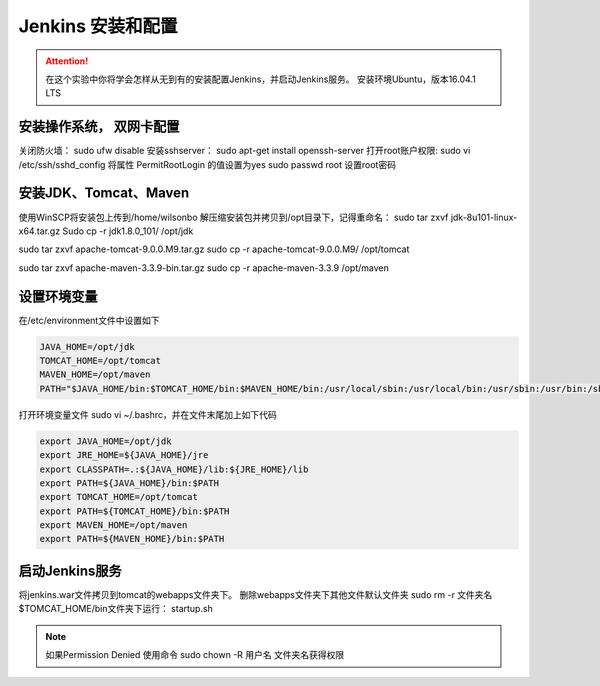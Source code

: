 Jenkins 安装和配置
--------------------

.. attention::
    
    在这个实验中你将学会怎样从无到有的安装配置Jenkins，并启动Jenkins服务。
    安装环境Ubuntu，版本16.04.1 LTS
    
    
安装操作系统， 双网卡配置
~~~~~~~~~~~~~~~~~~~~~~~~~~~~~~~~

关闭防火墙： sudo ufw disable
安装sshserver： sudo apt-get install openssh-server
打开root账户权限: 
sudo vi /etc/ssh/sshd_config
将属性 PermitRootLogin 的值设置为yes
sudo passwd root 设置root密码
 

安装JDK、Tomcat、Maven
~~~~~~~~~~~~~~~~~~~~~~~~~~~~~~~~

使用WinSCP将安装包上传到/home/wilsonbo
解压缩安装包并拷贝到/opt目录下，记得重命名：
sudo tar zxvf  jdk-8u101-linux-x64.tar.gz
Sudo cp -r jdk1.8.0_101/ /opt/jdk

sudo tar zxvf  apache-tomcat-9.0.0.M9.tar.gz
sudo cp -r apache-tomcat-9.0.0.M9/ /opt/tomcat

sudo tar zxvf  apache-maven-3.3.9-bin.tar.gz
sudo cp -r apache-maven-3.3.9 /opt/maven

设置环境变量
~~~~~~~~~~~~~~~~~~~~~~~~~~~~~~~~

在/etc/environment文件中设置如下

.. code-block:: shell

    JAVA_HOME=/opt/jdk
    TOMCAT_HOME=/opt/tomcat
    MAVEN_HOME=/opt/maven
    PATH="$JAVA_HOME/bin:$TOMCAT_HOME/bin:$MAVEN_HOME/bin:/usr/local/sbin:/usr/local/bin:/usr/sbin:/usr/bin:/sbin:/bin:/usr/games:/usr/local/games"
 
打开环境变量文件 sudo vi ~/.bashrc，并在文件末尾加上如下代码

.. code-block:: shell

    export JAVA_HOME=/opt/jdk
    export JRE_HOME=${JAVA_HOME}/jre
    export CLASSPATH=.:${JAVA_HOME}/lib:${JRE_HOME}/lib
    export PATH=${JAVA_HOME}/bin:$PATH
    export TOMCAT_HOME=/opt/tomcat
    export PATH=${TOMCAT_HOME}/bin:$PATH
    export MAVEN_HOME=/opt/maven
    export PATH=${MAVEN_HOME}/bin:$PATH

启动Jenkins服务
~~~~~~~~~~~~~~~~~~~~~~~~~~~~~~~~
    
将jenkins.war文件拷贝到tomcat的webapps文件夹下。
删除webapps文件夹下其他文件默认文件夹 sudo rm -r 文件夹名
$TOMCAT_HOME/bin文件夹下运行： startup.sh

.. note::
    如果Permission Denied 使用命令 sudo chown -R 用户名 文件夹名获得权限

